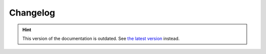 Changelog
=========

.. hint::

    This version of the documentation is outdated. See `the latest version </>`__ instead.
